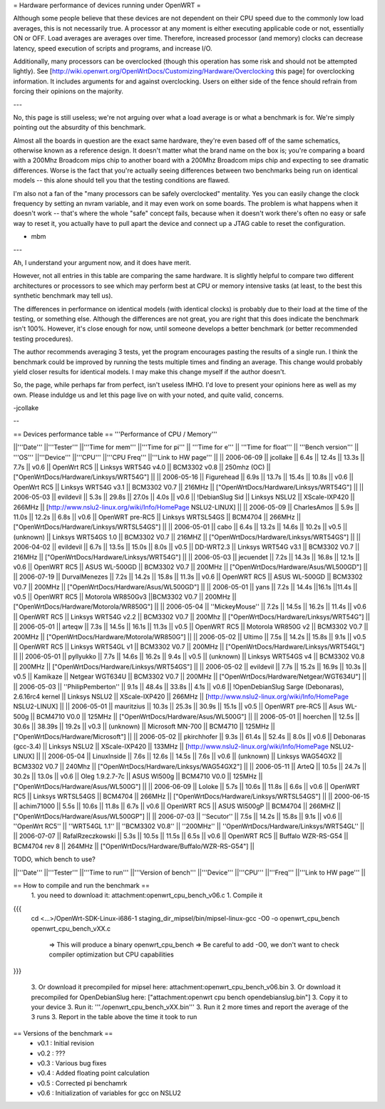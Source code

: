 = Hardware performance of devices running under OpenWRT =

Although some people believe that these devices are not dependent on their CPU speed due to the commonly low load averages, this is not necessarily true. A processor at any moment is either executing applicable code or not, essentially ON or OFF. Load averages are averages over time. Therefore, increased processor (and memory) clocks can decrease latency, speed execution of scripts and programs, and increase I/O.

Additionally, many processors can be overclocked (though this operation has some risk and should not be attempted lightly). See [http://wiki.openwrt.org/OpenWrtDocs/Customizing/Hardware/Overclocking this page] for overclocking information. It includes arguments for and against overclocking. Users on either side of the fence should refrain from forcing their opinions on the majority.

---

No, this page is still useless; we're not arguing over what a load average is or what a benchmark is for. We're simply pointing out the absurdity of this benchmark.

Almost all the boards in question are the exact same hardware, they're even based off of the same schematics, otherwise known as a reference design. It doesn't matter what the brand name on the box is; you're comparing a board with a 200Mhz Broadcom mips chip to another board with a 200Mhz Broadcom mips chip and expecting to see dramatic differences. Worse is the fact that you're actually seeing differences between two benchmarks being run on identical models -- this alone should tell you that the testing conditions are flawed.

I'm also not a fan of the "many processors can be safely overclocked" mentality. Yes you can easily change the clock frequency by setting an nvram variable, and it may even work on some boards. The problem is what happens when it doesn't work -- that's where the whole "safe" concept fails, because when it doesn't work there's often no easy or safe way to reset it, you actually have to pull apart the device and connect up a JTAG cable to reset the configuration.

- mbm

---

Ah, I understand your argument now, and it does have merit. 

However, not all entries in this table are comparing the same hardware. It is slightly helpful to compare two different architectures or processors to see which may perform best at CPU or memory intensive tasks (at least, to the best this synthetic benchmark may tell us).

The differences in performance on identical models (with identical clocks) is probably due to their load at the time of the testing, or something else. Although the differences are not great, you are right that this does indicate the benchmark isn't 100%. However, it's close enough for now, until someone develops a better benchmark (or better recommended testing procedures).

The author recommends averaging 3 tests, yet the program encourages pasting the results of a single run. I think the benchmark could be improved by running the tests multiple times and finding an average. This change would probably yield closer results for identical models. I may make this change myself if the author doesn't.

So, the page, while perhaps far from perfect, isn't useless IMHO. I'd love to present your opinions here as well as my own. Please induldge us and let this page live on with your noted, and quite valid, concerns. 

-jcollake

--

== Devices performance table ==
'''Performance of CPU / Memory'''

||'''Date''' ||'''Tester''' ||'''Time for mem''' ||'''Time for pi''' || '''Time for e''' || '''Time for float''' || '''Bench version''' || '''OS''' ||'''Device''' ||'''CPU''' ||'''CPU Freq''' ||'''Link to HW page''' ||
|| 2006-06-09 || jcollake || 6.4s || 12.4s || 13.3s || 7.7s || v0.6 || OpenWrt RC5 || Linksys WRT54G v4.0 || BCM3302 v0.8 || 250mhz (OC) || ["OpenWrtDocs/Hardware/Linksys/WRT54G"] ||
|| 2006-05-16 || Figurehead || 6.9s || 13.7s || 15.4s || 10.8s || v0.6 || OpenWrt RC5 || Linksys WRT54G v3.1 || BCM3302 V0.7 || 216MHz || ["OpenWrtDocs/Hardware/Linksys/WRT54G"] ||
|| 2006-05-03 || evildevil || 5.3s || 29.8s || 27.0s || 4.0s || v0.6 || !DebianSlug Sid || Linksys NSLU2 || XScale-IXP420 || 266MHz || [http://www.nslu2-linux.org/wiki/Info/HomePage NSLU2-LINUX] ||
|| 2006-05-09 || CharlesAmos || 5.9s || 11.0s || 12.2s || 6.8s || v0.6 || OpenWRT pre-RC5 || Linksys WRTSL54GS || BCM4704 || 266MHz || ["OpenWrtDocs/Hardware/Linksys/WRTSL54GS"] ||
|| 2006-05-01 || cabo || 6.4s || 13.2s || 14.6s || 10.2s || v0.5 || (unknown) || Linksys WRT54GS 1.0 || BCM3302 V0.7 || 216MHZ || ["OpenWrtDocs/Hardware/Linksys/WRT54GS"] ||
|| 2006-04-02 || evildevil || 6.7s || 13.5s || 15.0s || 8.0s || v0.5 || DD-WRT2.3 || Linksys WRT54G v3.1 || BCM3302 V0.7 || 216MHz || ["OpenWrtDocs/Hardware/Linksys/WRT54G"] ||
|| 2006-05-03 || jecuendet || 7.2s || 14.3s || 16.8s || 12.1s || v0.6 || OpenWRT RC5 || ASUS WL-500GD || BCM3302 V0.7 || 200MHz || ["OpenWrtDocs/Hardware/Asus/WL500GD"] ||
|| 2006-07-19 || DurvalMenezes || 7.2s || 14.2s || 15.8s || 11.3s || v0.6 || OpenWRT RC5 || ASUS WL-500GD || BCM3302 V0.7 || 200MHz || ["OpenWrtDocs/Hardware/Asus/WL500GD"] ||
|| 2006-05-01 || yans || 7.2s || 14.4s ||16.1s ||11.4s || v0.5 || OpenWRT RC5 || Motorola WR850Gv3 ||BCM3302 V0.7 || 200MHz || ["OpenWrtDocs/Hardware/Motorola/WR850G"] ||
|| 2006-05-04 || ''MickeyMouse'' || 7.2s || 14.5s || 16.2s || 11.4s || v0.6 || OpenWRT RC5 || Linksys WRT54G v2.2 || BCM3302 V0.7 || 200Mhz || ["OpenWrtDocs/Hardware/Linksys/WRT54G"] ||
|| 2006-05-01 || arteqw || 7.3s || 14.5s || 16.1s || 11.3s || v0.5 || OpenWRT RC5 || Motorola WR850G v2 || BCM3302 V0.7 || 200MHz || ["OpenWrtDocs/Hardware/Motorola/WR850G"] ||
|| 2006-05-02 || Ultimo || 7.5s || 14.2s || 15.8s || 9.1s || v0.5 || OpenWRT RC5 || Linksys WRT54GL v1 || BCM3302 V0.7 || 200MHz || ["OpenWrtDocs/Hardware/Linksys/WRT54GL"] ||
|| 2006-05-01 || pyllyukko || 7.7s || 14.6s || 16.2s || 9.4s || v0.5 || (unknown) || Linksys WRT54GS v4 || BCM3302 V0.8 || 200MHz || ["OpenWrtDocs/Hardware/Linksys/WRT54GS"] ||
|| 2006-05-02 || evildevil || 7.7s || 15.2s || 16.9s || 10.3s || v0.5 || Kamikaze || Netgear WGT634U || BCM3302 V0.7 || 200MHz || ["OpenWrtDocs/Hardware/Netgear/WGT634U"] ||
|| 2006-05-03 || ''PhilipPemberton'' || 9.1s || 48.4s || 33.8s || 4.1s || v0.6 || !OpenDebianSlug Sarge (Debonaras), 2.6.16rc4 kernel || Linksys NSLU2 || XScale-IXP420 || 266MHz || [http://www.nslu2-linux.org/wiki/Info/HomePage NSLU2-LINUX] ||
|| 2006-05-01 || mauritzius || 10.3s || 25.3s || 30.9s || 15.1s || v0.5 || OpenWRT pre-RC5 || Asus WL-500g || BCM4710 V0.0 || 125MHz || ["OpenWrtDocs/Hardware/Asus/WL500G"] ||
|| 2006-05-01 || hoerchen || 12.5s || 30.6s || 38.39s || 19.2s || v0.3 || (unknown) || Microsoft MN-700 || BCM4710 || 125MHz || ["OpenWrtDocs/Hardware/Microsoft"] ||
|| 2006-05-02 || pkirchhofer || 9.3s || 61.4s || 52.4s || 8.0s || v0.6 || Debonaras (gcc-3.4) || Linksys NSLU2 || XScale-IXP420 || 133MHz || [http://www.nslu2-linux.org/wiki/Info/HomePage NSLU2-LINUX] ||
|| 2006-05-04 || LinuxInside || 7.6s || 12.6s || 14.5s || 7.6s || v0.6 || (unknown) || Linksys WAG54GX2 || BCM3302 V0.7 || 240Mhz || ["OpenWrtDocs/Hardware/Linksys/WAG54GX2"] ||
|| 2006-05-11 || ArteQ || 10.5s || 24.7s || 30.2s || 13.0s || v0.6 || Oleg 1.9.2.7-7c || ASUS Wl500g || BCM4710 V0.0 || 125MHz || ["OpenWrtDocs/Hardware/Asus/WL500G"] ||
|| 2006-06-09 || Loloke || 5.7s || 10.6s || 11.8s || 6.6s || v0.6 || OpenWRT RC5 || Linksys WRTSL54GS || BCM4704 || 266MHz || ["OpenWrtDocs/Hardware/Linksys/WRTSL54GS"] ||
|| 2000-06-15 || achim71000 || 5.5s || 10.6s || 11.8s || 6.7s || v0.6 || OpenWRT RC5 || ASUS Wl500gP || BCM4704 || 266MHZ || ["OpenWrtDocs/Hardware/Asus/WL500GP"] ||
|| 2006-07-03 || ''Secutor'' || 7.5s || 14.2s || 15.8s || 9.1s || v0.6 || ''OpenWrt RC5'' || ''WRT54GL 1.1'' || ''BCM3302 V0.8'' || ''200MHz'' || ''OpenWrtDocs/Hardware/Linksys/WRT54GL'' ||
|| 2006-07-07 || RafalRzeczkowski || 5.3s || 10.5s || 11.5s || 6.5s || v0.6 || OpenWRT RC5 || Buffalo WZR-RS-G54 || BCM4704 rev 8  || 264MHz || ["OpenWrtDocs/Hardware/Buffalo/WZR-RS-G54"] ||


TODO, which bench to use?

||'''Date''' ||'''Tester''' ||'''Time to run''' ||'''Version of bench''' ||'''Device''' ||'''CPU''' ||'''Freq''' ||'''Link to HW page''' ||


== How to compile and run the benchmark ==
 1. you need to download it: attachment:openwrt_cpu_bench_v06.c
 1. Compile it

{{{
    cd <...>/OpenWrt-SDK-Linux-i686-1
    staging_dir_mipsel/bin/mipsel-linux-gcc -O0 -o openwrt_cpu_bench openwrt_cpu_bench_vXX.c
       => This will produce a binary openwrt_cpu_bench
       => Be careful to add -O0, we don't want to check compiler optimization but CPU capabilities
}}}

 3. Or download it precompiled for mipsel here: attachment:openwrt_cpu_bench_v06.bin
 3. Or download it precompiled for OpenDebianSlug here: ["attachment:openwrt cpu bench opendebianslug.bin"]
 3. Copy it to your device
 3. Run it: '''./openwrt_cpu_bench_vXX.bin'''
 3. Run it 2 more times and report the average of the 3 runs
 3. Report in the table above the time it took to run

== Versions of the benchmark ==
 * v0.1 : Initial revision
 * v0.2 : ???
 * v0.3 : Various bug fixes
 * v0.4 : Added floating point calculation
 * v0.5 : Corrected pi benchamrk
 * v0.6 : Initialization of variables for gcc on NSLU2
